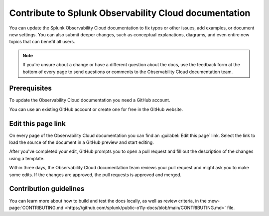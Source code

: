 .. _contribute-docs:

*********************************************************************
Contribute to Splunk Observability Cloud documentation
*********************************************************************

.. meta::
   :description: Anyone can update the the Splunk Observability Cloud documentation by adding examples, documenting new settings, or fixing issues. Read on to learn how to edit the documentation.

You can update the Splunk Observability Cloud documentation to fix typos or other issues, add examples, or document new settings. You can also submit deeper changes, such as conceptual explanations, diagrams, and even entire new topics that can benefit all users.

.. raw:: html

   <div class="videoWrapper">
   <iframe width="560" height="315" src="https://www.youtube.com/embed/tsvWJwcv_BQ" title="YouTube video player" frameborder="0" allow="accelerometer; autoplay; clipboard-write; encrypted-media; gyroscope; picture-in-picture; web-share" allowfullscreen></iframe>
   </div>

.. note:: If you're unsure about a change or have a different question about the docs, use the feedback form at the bottom of every page to send questions or comments to the Observability Cloud documentation team.

Prerequisites
==============================

To update the Observability Cloud documentation you need a GitHub account. 

You can use an existing GitHub account or create one for free in the GitHub website.

Edit this page link
==============================

On every page of the Observability Cloud documentation you can find an :guilabel:`Edit this page` link. Select the link to load the source of the document in a GitHub preview and start editing.

.. image:: /_images/get-started/edit-the-docs.png
   :width: 100%
   :alt: Location of the Edit this page link

After you've completed your edit, GitHub prompts you to open a pull request and fill out the description of the changes using a template. 

Within three days, the Observability Cloud documentation team reviews your pull request and might ask you to make some edits. If the changes are approved, the pull requests is approved and merged.

Contribution guidelines
==============================

You can learn more about how to build and test the docs locally, as well as review criteria, in the :new-page:`CONTRIBUTING.md <https://github.com/splunk/public-o11y-docs/blob/main/CONTRIBUTING.md>` file.
